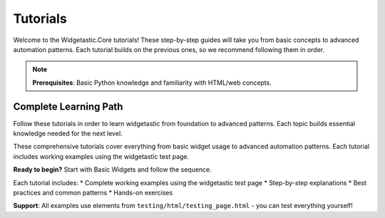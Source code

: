 =========
Tutorials
=========

Welcome to the Widgetastic.Core tutorials! These step-by-step guides will take you from basic concepts to advanced
automation patterns. Each tutorial builds on the previous ones, so we recommend following them in order.

.. note::
   **Prerequisites**: Basic Python knowledge and familiarity with HTML/web concepts.

Complete Learning Path
======================

Follow these tutorials in order to learn widgetastic from foundation to advanced patterns. Each topic builds essential knowledge needed for the next level.

These comprehensive tutorials cover everything from basic widget usage to advanced automation patterns. Each tutorial includes working examples using the widgetastic test page.

**Ready to begin?** Start with Basic Widgets and follow the sequence.

Each tutorial includes:
* Complete working examples using the widgetastic test page
* Step-by-step explanations
* Best practices and common patterns
* Hands-on exercises

**Support**: All examples use elements from ``testing/html/testing_page.html`` - you can test everything yourself!
